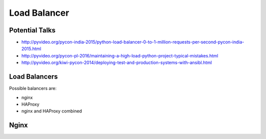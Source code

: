 
Load Balancer
=============

Potential Talks
---------------

* http://pyvideo.org/pycon-india-2015/python-load-balancer-0-to-1-million-requests-per-second-pycon-india-2015.html
* http://pyvideo.org/pycon-pl-2016/maintaining-a-high-load-python-project-typical-mistakes.html
* http://pyvideo.org/kiwi-pycon-2014/deploying-test-and-production-systems-with-ansibl.html

Load Balancers
--------------

Possible balancers are:

* nginx
* HAProxy
* nginx and HAProxy combined


Nginx
-----
